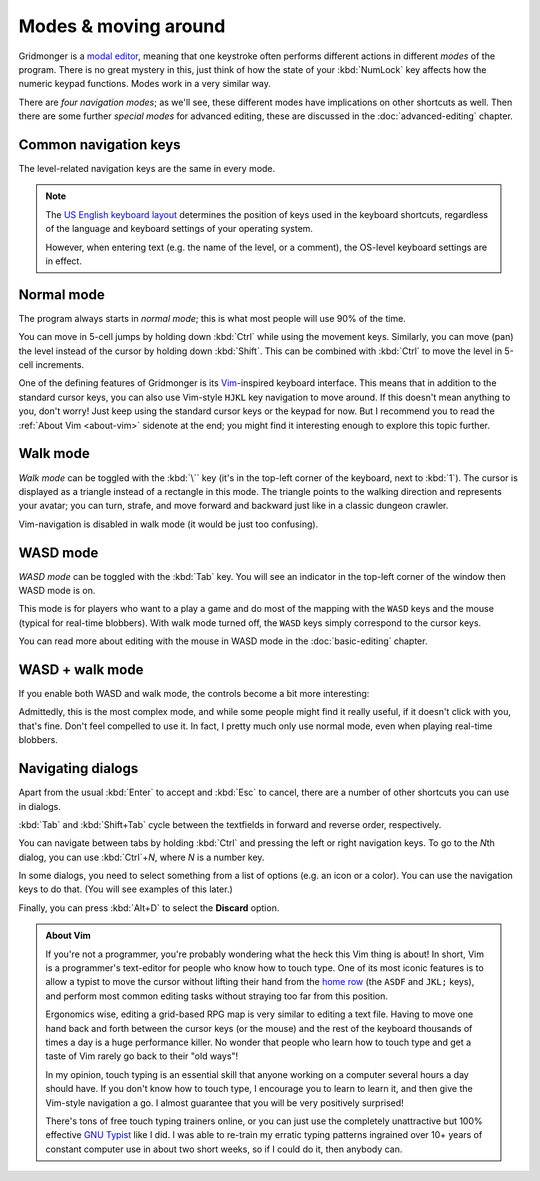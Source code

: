 *********************
Modes & moving around
*********************

Gridmonger is a `modal editor
<https://en.wikipedia.org/wiki/Mode_(user_interface)>`_, meaning that one
keystroke often performs different actions in different *modes* of the
program.  There is no great mystery in this, just think of how the state of
your :kbd:`NumLock` key affects how the numeric keypad functions. Modes work
in a very similar way.

There are *four navigation modes*; as we'll see, these different modes have
implications on other shortcuts as well. Then there are some further *special
modes* for advanced editing, these are discussed in the :doc:`advanced-editing`
chapter.


Common navigation keys
======================

The level-related navigation keys are the same in every mode.

.. raw:: html

    <p>You can zoom the view in or out with the <kbd><kbd>=</kbd></kbd> and
    <kbd><kbd>-</kbd></kbd> keys, respectively. There are 20 zoom levels in
    total.</p>

    <p>To switch to a different level, you can use the drop-down above the
    level, or <kbd><kbd>PgUp</kbd></kbd>/<kbd><kbd>PgDn</kbd></kbd>,
    <kbd><kbd>Kp -</kbd></kbd>/<kbd><kbd>Kp +</kbd></kbd> or
    <kbd><kbd>Ctrl</kbd>+<kbd>-</kbd></kbd>/<kbd><kbd>=</kbd></kbd> to go to
    the previous or next level.</p>


.. note::

    The `US English keyboard layout
    <https://en.wikipedia.org/wiki/QWERTY#United_States>`_ determines the
    position of keys used in the keyboard shortcuts, regardless of the
    language and keyboard settings of your operating system.

    However, when entering text (e.g. the name of the level, or a comment),
    the OS-level keyboard settings are in effect.


Normal mode
===========

The program always starts in *normal mode*; this is what most people will
use 90% of the time.

.. raw:: html

    <table class="shortcuts std-move-keys">
      <thead>
        <tr>
          <th>Arrow</th>
          <th>Keypad</th>
          <th>VIM</th>
          <th></th>
        </tr>
      </thead>

      <tbody class="no-padding">
        <tr>
          <td><kbd>&larr;</kbd></td>
          <td><kbd>kp 4</kbd></td>
          <td><kbd>H</kbd></td>
          <td>Left</td>
        </tr>
        <tr>
          <td><kbd>&rarr;</kbd></td>
          <td><kbd>kp 6</kbd></td>
          <td><kbd>L</kbd></td>
          <td>Right</td>
        </tr>
        <tr>
          <td><kbd>&uarr;</kbd></td>
          <td><kbd>kp 8</kbd></td>
          <td><kbd>K</kbd></td>
          <td>Up</td>
        </tr>
        <tr>
          <td><kbd>&darr;</kbd></td>
          <td><kbd>kp 2</kbd><kbd>kp 5</kbd></td>
          <td><kbd>J</kbd></td>
          <td>Down</td>
        </tr>
      </tbody>
    </table>

You can move in 5-cell jumps by holding down :kbd:`Ctrl` while using the
movement keys. Similarly, you can move (pan) the level instead of the cursor by
holding down :kbd:`Shift`. This can be combined with :kbd:`Ctrl` to move the
level in 5-cell increments.

One of the defining features of Gridmonger is its `Vim
<https://en.wikipedia.org/wiki/Vim_(text_editor)>`_-inspired keyboard
interface. This means that in addition to the standard cursor keys, you can
also use Vim-style ``HJKL`` key navigation to move
around. If this doesn't mean anything to you, don't worry! Just keep using the
standard cursor keys or the keypad for now. But I recommend you to read the
:ref:`About Vim <about-vim>` sidenote at the end; you might find it interesting enough to explore this
topic further.


Walk mode
=========

*Walk mode* can be toggled with the :kbd:`\`` key (it's in the top-left corner
of the keyboard, next to :kbd:`1`). The cursor is displayed as a triangle
instead of a rectangle in this mode. The triangle points to the walking
direction and represents your avatar; you can turn, strafe, and move forward
and backward just like in a classic dungeon crawler.


.. raw:: html

    <table class="shortcuts std-move-keys">
      <thead>
        <tr>
          <th>Arrow</th>
          <th>Keypad</th>
          <th></th>
        </tr>
      </thead>
      <tbody class="no-padding">
        <tr>
          <td><kbd>&larr;</kbd>*</td>
          <td><kbd>kp 4</kbd>*</td>
          <td>Strafe left</td>
        </tr>
        <tr>
          <td><kbd>&rarr;</kbd>*</td>
          <td><kbd>kp 6</kbd>*</td>
          <td>Strafe right</td>
        </tr>
        <tr>
          <td><kbd>&uarr;</kbd>*</td>
          <td><kbd>kp 8</kbd>*</td>
          <td>Forward</td>
        </tr>
        <tr>
          <td><kbd>&darr;</kbd>*</td>
          <td><kbd>kp 2</kbd><kbd>kp 5</kbd>*</td>
          <td>Backward</td>
        </tr>
        <tr>
          <td>&ndash;</td>
          <td><kbd>kp 7</kbd></td>
          <td>Turn left</td>
        </tr>
        <tr>
          <td>&ndash;</td>
          <td><kbd>kp 9</kbd></td>
          <td>Turn right</td>
        </tr>
      </tbody>
    </table>

Vim-navigation is disabled in walk mode (it would be just too confusing).


WASD mode
=========

*WASD mode* can be toggled with the :kbd:`Tab` key. You will see an indicator
in the top-left corner of the window then WASD mode is on.

This mode is for players who want to a play a game and do most of the mapping
with the ``WASD`` keys and the mouse (typical for real-time blobbers). With
walk mode turned off, the ``WASD`` keys simply correspond to the cursor keys.

You can read more about editing with the mouse in WASD mode in
the :doc:`basic-editing` chapter.

.. rst-class:: style2

WASD + walk mode
================

If you enable both WASD and walk mode, the controls become a bit more
interesting:

.. raw:: html

    <table class="shortcuts std-move-keys">
      <thead>
        <tr>
          <th>Arrow</th>
          <th>Keypad</th>
          <th>WASD</th>
          <th></th>
        </tr>
      </thead>
      <tbody class="no-padding">
        <tr>
          <td><kbd>&larr;</kbd>*</td>
          <td><kbd>kp 4</kbd>*</td>
          <td><kbd>A</kbd></td>
          <td>Strafe left</td>
        </tr>
        <tr>
          <td><kbd>&rarr;</kbd>*</td>
          <td><kbd>kp 6</kbd>*</td>
          <td><kbd>D</kbd></td>
          <td>Strafe right</td>
        </tr>
        <tr>
          <td><kbd>&uarr;</kbd>*</td>
          <td><kbd>kp 8</kbd>*</td>
          <td><kbd>W</kbd></td>
          <td>Forward</td>
        </tr>
        <tr>
          <td><kbd>&darr;</kbd>*</td>
          <td><kbd>kp 2</kbd><kbd>kp 5</kbd>*</td>
          <td><kbd>S</kbd></td>
          <td>Backward</td>
        </tr>
        <tr>
          <td>&ndash;</td>
          <td><kbd>kp 7</kbd></td>
          <td><kbd>Q</kbd></td>
          <td>Turn left</td>
        </tr>
        <tr>
          <td>&ndash;</td>
          <td><kbd>kp 9</kbd></td>
          <td><kbd>E</kbd></td>
          <td>Turn right</td>
        </tr>
      </tbody>
    </table>


Admittedly, this is the most complex mode, and while some people might find it
really useful, if it doesn't click with you, that's fine. Don't feel compelled
to use it. In fact, I pretty much only use normal mode, even when playing
real-time blobbers.


.. rst-class:: style7 big

Navigating dialogs
==================

Apart from the usual :kbd:`Enter` to accept and :kbd:`Esc` to cancel, there
are a number of other shortcuts you can use in dialogs.

:kbd:`Tab` and :kbd:`Shift+Tab` cycle between the textfields in forward and
reverse order, respectively.

You can navigate between tabs by holding :kbd:`Ctrl` and pressing the left or
right navigation keys. To go to the *N*\ th dialog, you can use :kbd:`Ctrl`\
+\ *N*, where *N* is a number key.

In some dialogs, you need to select something from a list of options (e.g. an
icon or a color). You can use the navigation keys to do that. (You will see
examples of this later.)

Finally, you can press :kbd:`Alt+D` to select the **Discard** option.

.. raw:: html

   <div class="section style3"></div>


.. _about-vim:

.. admonition:: About Vim
   :class: sidenote about-vim

   If you're not a programmer, you're probably wondering what the heck this
   Vim thing is about! In short, Vim is a programmer's text-editor for people
   who know how to touch type. One of its most iconic features is to allow
   a typist to move the cursor without lifting their hand from the `home row
   <https://en.wikipedia.org/wiki/Touch_typing#Home_row>`_  (the ``ASDF`` and
   ``JKL;`` keys), and perform most common editing tasks without straying too
   far from this position.

   Ergonomics wise, editing a grid-based RPG map is very similar to editing
   a text file. Having to move one hand back and forth between the
   cursor keys (or the mouse) and the rest of the keyboard thousands of times
   a day is a huge performance killer. No wonder that people who learn how to
   touch type and get a taste of Vim rarely go back to their "old ways"!

   In my opinion, touch typing is an essential skill that anyone working on
   a computer several hours a day should have. If you don't know how to touch
   type, I encourage you to learn to learn it, and then give the Vim-style
   navigation a go. I almost guarantee that you will be very positively
   surprised!

   There's tons of free touch typing trainers online, or you can just use the
   completely unattractive but 100% effective `GNU Typist
   <https://www.gnu.org/savannah-checkouts/gnu/gtypist/gtypist.html>`_ like
   I did. I was able to re-train my erratic typing patterns ingrained over 10+
   years of constant computer use in about two short weeks, so if I could do
   it, then anybody can.

